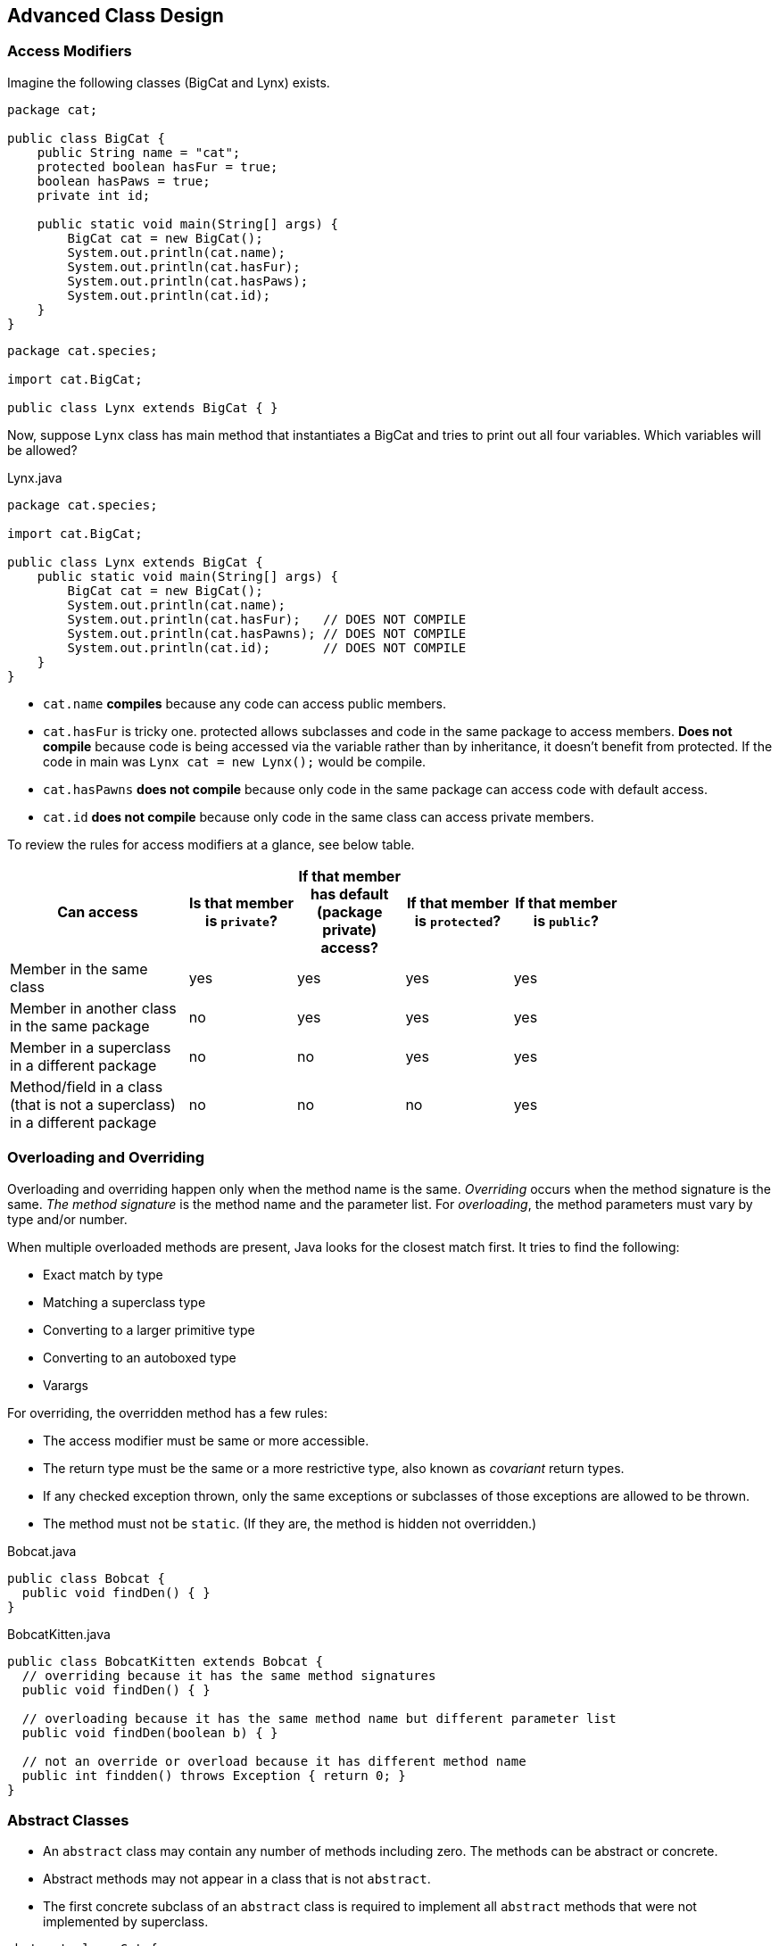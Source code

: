 [[chapter-1]]
== Advanced Class Design

=== Access Modifiers

Imagine the following classes (BigCat and Lynx) exists.

[source,java]
----
package cat;

public class BigCat {
    public String name = "cat";
    protected boolean hasFur = true;
    boolean hasPaws = true;
    private int id;

    public static void main(String[] args) {
        BigCat cat = new BigCat();
        System.out.println(cat.name);
        System.out.println(cat.hasFur);
        System.out.println(cat.hasPaws);
        System.out.println(cat.id);
    }
}
----

[source,java]
----
package cat.species;

import cat.BigCat;

public class Lynx extends BigCat { }
----

Now, suppose `Lynx` class has main method that instantiates a BigCat and tries to print out all four variables.
Which variables will be allowed?

[source,java]
.Lynx.java
----
package cat.species;

import cat.BigCat;

public class Lynx extends BigCat {
    public static void main(String[] args) {
        BigCat cat = new BigCat();
        System.out.println(cat.name);
        System.out.println(cat.hasFur);   // DOES NOT COMPILE
        System.out.println(cat.hasPawns); // DOES NOT COMPILE
        System.out.println(cat.id);       // DOES NOT COMPILE
    }
}
----

- `cat.name` **compiles** because any code can access public members.
- `cat.hasFur` is tricky one.
protected allows subclasses and code in the same package to access members.
**Does not compile** because code is being accessed via the variable rather than by inheritance, it doesn't benefit from protected.
If the code in main was `Lynx cat = new Lynx();` would be compile.
- `cat.hasPawns` **does not compile** because only code in the same package can access code with default access.
- `cat.id` **does not compile** because only code in the same class can access private members.

To review the rules for access modifiers at a glance, see below table.

[stripes=even,width="80%",cols="5a, 3, 3, 3, 3",options=header]
|===
|Can access |Is that member is `private`? |If that member has default (package private) access? |If that member is `protected`? |If that member is `public`?

|Member in the same class
|yes
|yes
|yes
|yes

|Member in another class in the same package
|no
|yes
|yes
|yes

|Member in a superclass in a different package
|no
|no
|yes
|yes

|Method/field in a class (that is not a superclass) in a different package
|no
|no
|no
|yes
|===

=== Overloading and Overriding

Overloading and overriding happen only when the method name is the same.
_Overriding_ occurs when the method signature is the same.
_The method signature_ is the method name and the parameter list.
For _overloading_, the method parameters must vary by type and/or number.

When multiple overloaded methods are present, Java looks for the closest match first.
It tries to find the following:

- Exact match by type
- Matching a superclass type
- Converting to a larger primitive type
- Converting to an autoboxed type
- Varargs

For overriding, the overridden method has a few rules:

- The access modifier must be same or more accessible.
- The return type must be the same or a more restrictive type, also known as _covariant_ return types.
- If any checked exception thrown, only the same exceptions or subclasses of those exceptions are allowed to be thrown.
- The method must not be `static`.
(If they are, the method is hidden not overridden.)

[source,java]
.Bobcat.java
----
public class Bobcat {
  public void findDen() { }
}
----

[source,java]
.BobcatKitten.java
----
public class BobcatKitten extends Bobcat {
  // overriding because it has the same method signatures
  public void findDen() { }

  // overloading because it has the same method name but different parameter list
  public void findDen(boolean b) { }

  // not an override or overload because it has different method name
  public int findden() throws Exception { return 0; }
}
----

=== Abstract Classes

* An `abstract` class may contain any number of methods including zero.
The methods can be abstract or concrete.
* Abstract methods may not appear in a class that is not `abstract`.
* The first concrete subclass of an `abstract` class is required to implement all `abstract` methods that were not implemented by superclass.

[source,java]
----
abstract class Cat {
    // 1. abstract void clean(); // independently compiles
    // 2. leave it blank         // independently compiles
    // 3. void clean() {}        // independently compiles
}

class Lion extends Cat {
    void clean() {}
}
----

=== _Static_ and _Final_

* `final` prevents a variable from changing or a method from being overridden.
* `static` makes a variable shared at the class level and uses the class name to refer to a method.
* `static` and `final` are allowed to be added on the class level too. `static` keyword used on nested classes.
Using `final` on a class means that it cannot be subclassed.
* Methods and classes cannot be both `abstract` and `final`.

=== Imports

[source,java]
----
public class ListHelper {
    public List<String> copyAndSortList(List<String> original) {
        List<String> list = new ArrayList<String>(original);
        sort(list);
        return list;
    }
}
----

How many different ways can you think of to write imports that will make this code compile.

[source,java]
----
import static java.util.Collections.sort;
// or using wildcard -> import static java.util.Collections.*;

import java.util.List;
import java.util.ArrayList;
// or using wildcard -> import java.util.*;

public class ListHelper {
    public List<String> copyAndSortList(List<String> original) {
        List<String> list = new ArrayList<String>(original);
        sort(list);
        return list;
    }
}
----

=== Using _instanceof_

* In `a instanceof B`, the expression returns true if the reference to which a points is an instance of class B, a subclass of B (directly or indirectly), or a class that implements the B interface (directly or indirectly).

* All Java classes inherit from `Object`, which means that x instanceof Object is usually true except for one case where it is `false`.
+
[source,java]
----
class HeavyAnimal { }
class Hippo extends HeavyAnimal { }
class Elephant extends HeavyAnimal { }

class Test {
    public static void main(String[] args){
      HeavyAnimal hippo = new Hippo();
      boolean b1 = hippo instanceof Object;           // true
      boolean b2 = hippo instanceof HeavyAnimal;      // true
      boolean b3 = hippo instanceof Hippo;            // true
      boolean b4 = hippo instanceof Elephant;         // false

      Hippo nullHippo = null;
      boolean b5 = nullHippo instanceof Object;       // false

      Hippo anotherHippo = new Hippo();
      boolean b6 = anotherHippo instanceof Elephant;  // DOES NOT COMPILE
      boolean b7 = 15 instanceof Elephant;            // DOES NOT COMPILE
    }
}
----

* The compiler knows that there is no possible way for a `Hippo` variable reference to be an Elephant, since Hippo doesn't extend Elephant directly or indirectly.

* The compilation checks only applies when `instanceof` is called on a class.
When checking whether an object is an instanceof an interface.
Java waits until runtime to do the check.
The reason is that a subclass could implement that interface and the compiler wouldn't know it.
The compiler knows an interface could be added, so the instanceof statement could be true for some subclasses, whereas there is no possible way to turn a Hippo into an Elephant.
+
[source,java]
----
interface Mother { }
class HeavyAnimal { }
class Hippo extends HeavyAnimal { }
class Test {
    public static void main(String[] args){
        HeavyAnimal hippo = new Hippo();
        boolean b8 = hippo instanceof Mother;
    }
}
----
It so happens that `Hippo` does not implement Mother.
The compiler allows the statement because there could later be a class such a this:
+
[source,java]
----
class MotherHippo extends Hippo implements Mother { }
----

=== Understanding Virtual Method Invocation

A **virtual method** is a method in which the specific implementation is not determined until runtime.
In fact, all non-final, non-static, and non-private Java methods are considered virtual methods, since any of them can be overridden at runtime.

[source,java]
.PlayWithAnimal.java
----
abstract class Animal {
    public void careFor() {
	  play();
    }

    public void play() {
	  System.out.println("pet animal");
    }
}

class Lion extends Animal {
    public void play() {
	  System.out.println("toss in meat");
    }
}

public class PlayWithAnimal {
    public static void main(String... args) {
	  Animal animal = new Lion();
	  animal.careFor(); // toss in meat
    }
}
----

Only `Animal` superclass has a `careFor` method, it executes.
That method calls play.
Java looks for overridden methods, and it sees that Lion implements `play`.
Even though the call is from the Animal class, Java still looks at subclasses.

=== Annotating Overridden Methods

An *annotation* is extra information about the program, and it is type of *metadata*.
It begins with an `@` symbol and can be used by the compiler or even at runtime.

[source,java]
----
class BobcatMother {
    public void findDen() { }
}

class Bobcat extends BobcatMother {
    @Override
    public void findDen() { }

    @Override
    public void findDen(boolean b) { } // DOES NOT COMPILE
}
----

=== Coding _equals_, _hashCode_ and _toString_

All classes in Java inherit from `java.lang.Object`, either directly or indirectly, which means that all classes inherit any methods defined in `Object`.

==== _toString_

Java automatically calls the `toString` method if you try to print out an object.
Some classes supply a human-readable implementation of `toString` and others do not.

[source,java]
----
public static void main(String[] args) {
    System.out.println(new ArrayList()); // []
    System.out.println(new String[0]);   // [Ljava.lang.String;@61bbe9ba
}
----

Providing nice human-readable output is going to make things easier for developers working with your code.
They can simply print out your object and understand what it represents.

[source,java]
----
public class Hippo {
    private String name;
    private double weight;

    public Hippo(String name, double weight) {
	  this.name = name;
	  this.weight = weight;
    }

    @Override
    public String toString() {
	  return "name: " + name + ", weight: " + weight;
    }

    public static void main(String[] args) {
	  Hippo hippo = new Hippo("Harry", 768);
	  System.out.println(hippo); // name: Harry, weight: 768.0
    }
}
----

===== The Easy Way to Write `toString` Methods

https://commons.apache.org/proper/commons-lang/[Apache Commons Lang] provides some methods that you might wish were in core Java.

[source,java]
----
package ToString;

import org.apache.commons.lang3.builder.ToStringBuilder;
import org.apache.commons.lang3.builder.ToStringStyle;

class Hippo {
    private String name;
    private double weight;

    // Constructor

    @Override
    public String toString() {
      // Hippo[name=Harry,weight=768.0]
      return ToStringBuilder.reflectionToString(this, ToStringStyle.SHORT_PREFIX_STYLE);

      // ToString.Hippo@12a89a7[name=Harry,weight=768.0]
      // return ToStringBuilder.reflectionToString(this);
    }
}

class HippoTest {
    public static void main(String[] args){
      Hippo hippo = new Hippo("Harry", 768);
      System.out.println(hippo);
   }
}
----

You might be wondering what this reflection thing is that is mentioned in the method name.
*Reflection* is a technique used in Java to look at information about class at runtime.
This lets the `ToStringBuilder` class determine what are all of the instance variables and to construct a String with each.

==== _equals_

Checking if two objects are equivalent uses the `equals()` method, or at least it does if the developer implementing the method overrides `equals()`.

[source,java]
----
String s1 = new String("lion");
String s2 = new String("lion");
System.out.println(s1.equals(s2)); // true

StringBuilder sb1 = new StringBuilder("lion");
StringBuilder sb2 = new StringBuilder("lion");
System.out.println(sb1.equals(sb2)); // false
----

`String` does have an `equals` method.
It checks that the values are the same. `StringBuilder` uses the implementation of `equals()` provided by `Object`, which simply check if the two objects being referred to are the same.

[source,java]
----
public class Lion {
    private int id;
    private int age;
    private String name;

    public Lion(int id, int age, String name) {
	  this.id = id;
	  this.age = age;
	  this.name = name;
    }

    @Override
    public boolean equals(Object obj) {
	  if (!(obj instanceof Lion)) {
	      return false;
	  }
	  Lion otherLion = (Lion) obj;
	  return (this.id == otherLion.id);
    }
}
----

===== The Contract for `equals()` Methods

Java provides a number of rules in the contact for the `equals()` method.

The `equals()` method implements an equivalence relation on non-null object references.

* It is *reflexive*: For any non-null reference value x, `x.equals(x)` should return `true`.

* It is *symmetric*: For any non-null reference values x and y, `x.equals(y)` should return true if and only if `y.equals(x)` returns true.

* It is *transitive*: For any non-null reference values x, y and z, if `x.equals(y)` returns `true` and `y.equals(z)` returns true, then `x.equals(z)` should return true.

* It is *consistent*: For any non-null reference values x and y, multiple invocations of `x.equals(y)` consistently return `true` or consistently return `false`, provided no information used in equals comparisons on the objects is modified.

* For any non-null reference value x, `x.equals(null)` should return `false`.

===== Easy Way to Write `equals()` Methods

If you want all of the instance variables to be checked, your `equals()` method can be one line with Apache Commons Lang library:

[source,java]
----
public boolean equals(Object obj) {
  return EqualsBuilder.reflectionEquals(this, obj);
}
----

This is nice.
However, for `equals()`, it is common to look at just one or two instance variables rather than all of them.

[source,java]
----
@Override
public boolean equals(Object obj) {
    if (!(obj instanceof Lion)) {
        return false;
    }
    Lion other = (Lion) obj;
    return new EqualsBuilder()
           .appendSuper(super.equals(obj))
           .append(id, other.id)
           .append(name, other.name)
           .isEquals();
}
----

==== _hashCode_

Whenever you override `equals()`, you are also expected to override `hashCode()`.
The hash code is used when storing the object as a key in a map.

A *hash code* is a number that puts instances of a class into a finite number of categories.

[source,java]
----
class Card {
    private String rank;
    private String suit;

    public Card(String rank, String suit) {
	  if (rank == null || suit == null) {
	      throw new IllegalArgumentException();
	  }
	  this.rank = rank;
	  this.suit = suit;
    }

    public boolean equals(Object obj) {
	  if (!(obj instanceof Card)) {
	      return false;
	  }
	  Card other = (Card) obj;
	  return rank.equals(other.rank) && suit.equals(other.suit);
    }

    public int hashCode() {
	  return rank.hashCode();
    }
}
----

In the constructor, you make sure that neither instance variable is `null`.
This check allows `equals()` to be simpler because you don't have to worry about `null` there.
The `hashCode()` method is quite simple.
It asks the `rank` for its hash code and uses that.

But what do you do if you have primitive and need the hash code?
The hash code is just a number.
You can just use a primitive number as is or divide to get a smaller `int`.
Remember that all of the instance variables don't need to be used in a `hashCode()` method.
It is common not to include `boolean` and `char` variables in the hash code.

===== The Contract for `hashCode()` Methods

* Within the same program, the result of `hashCode()` must not change.
This means that you shouldn't include variables that change in figuring out the hash code.

* If `equals()` returns `true` when called with two objects, calling `hashCode()` on each of those objects must return the same result.
This means `hashCode()` can use a subset of the variables that `equals()` uses.

* If `equals()` returns `false` when called with two objects, calling `hashCode()` on each of those objects does not have return a different values.
This means `hashCode()` results do not need to be unique when called on unequal objects.

[source,java]
----
public int hashCode() { return id; } // Legal
public int hashCode() { return 6; } // Legal but isn't particularly efficient
public long hashcode() { return id; } // DOES NOT COMPILE
public int hashCode() { return id * 7 + age; } // is not legal because it is used
                                               // more variables than equals()
----

===== The Easy Way to Write `hashCode()` Methods

The easiest way to write hash code your own.
Just pick the key fields that identify your object (and don't change during the program) and combine them:

[source,java]
----
public int hashCode() {
  return keyField + (7 * otherKeyField.hashCode());
}
----

It is common to multiply by a prime number when combining multiple fields int the hash code.
This makes the hash code more unique, which helps when distributing objects into buckets.

=== Working with Enums

In programming, it is common to have a type that can only have a finite set of values.
An *enumerations* is like a fixed set of constants.
In Java, an `enum` is a class that represents an enumeration.
It is much better than a bunch of constants because it provides type-safe checking.
With numeric constants, you can pass an invalid value and not find out until runtime.
With `enums`, it is impossible to create an invalid enum type without introducing a compiler error.

Enumerations show up whenever you have a set of items whose types are known at compile time.
Common examples are the days of the week, months of the year or the cards in a deck.

To create a enum , use `enum` keyword instead of `class` keyword.
Then list all of the valid types for that enum.

[source,java]
----
enum Season {
    WINTER, SPRING, SUMMER, FALL;
}
----

Since `enum` is like a set of constants, use the uppercase letter convention that you used for constants.

Behind the scenes, an enum is a type of class that mainly contains `static` members.
It also includes some helper methods like `name()` or `values()`.

[source,java]
----
Season s = Season.SUMMER;
System.out.println(Season.SUMMER); // SUMMER
System.out.println(s == Season.SUMMER); // true
----

An enum provides a method to get an array of all the values.
You can use this like any normal array, including in a loop.

[source,java]
----
for(Season season: Season.values()) {
    System.out.println(season.name() + " " + season.ordinal()); // WINTER 0
                                                                // SPRING 1
                                                                // SUMMER 2
                                                                // FALL 3
}
----

You can't compare an `int` and `enum` value directly anyway.

[source,java]
----
if(Season.SUMMER == 2) { } // DOES NOT COMPILE
----

You can also create an `enum` from `String`.
The `String` passed in must match exactly.

[source,java]
----
Season s1 = Season.valueOf("SUMMER"); // SUMMER
Season s2 = Season.valueOf("summer"); // throws IllegalArgumentException
----

Another thing that you can't do is extend an enum.

[source,java]
----
public enum ExtendedSeason extends Season { } // DOES NOT COMPILE
----

==== Using _Enums_ in _Switch_ Statements

`Enums` may be used in `switch` statements.

[source,java]
----
Season summer = Season.SUMMER;

switch (summer) {
    case WINTER:
       System.out.println("Winter");
       break;
    case SUMMER:
       System.out.println("Summer");
       break;
    // case Season.FALL: // DOES NOT COMPILE
    //	  System.out.println("Fall");
    // 	  break;
    // case 2: // DOES NOT COMPILE
    //    System.out.println("2");
    //    break;
    default:
       System.out.println("Default");
}
----

==== Adding Constructors, Fields, And Methods

`Enums` can have more in them than just values.
It is common to give state to each one.

[source,java]
----
enum Season {
    WINTER("Low"),
    SPRING("Medium"),
    SUMMER("High"),
    FALL("Medium"); // This semicolon required if
                    // there is anything in the enum
                    // besides the values.

    private String expectedVisitors;
    private Season(String expectedVisitors) {
	  this.expectedVisitors = expectedVisitors;
    }
    public void printExpectedVisitors() {
	  System.out.println(expectedVisitors);
    }

    public static void main(String[] args) {
      Season.SUMMER.printExpectedVisitors(); // High
    }
}
----

Notice how we don't appear to call the constructor.
We just say that we want he `enum` value.
The first time that we ask for any of the enum values, Java constructs all of the enum values.
After that, Java just returns the already-constructed `enum` values.
Given that explanation, you can see why this code calls the constructor only once.

[source,java]
----
public enum OnlyOne {
    ONCE(true);

    private OnlyOne(boolean b) {
	  System.out.println("constructing");
    }

    public static void main(String[] args) {
	  OnlyOne firstCall = OnlyOne.ONCE;  // prints constructing
	  OnlyOne secondCall = OnlyOne.ONCE; // doesn't print anything
    }
}
----

It is possible for a Java enum to have abstract methods too.
If an enum has an abstract method, then each instance of the enum must implement it.
Here is a Java enum abstract method example:

[source,java]
----
enum Season {
    WINTER {
	  @Override
	  public void printHours() {
	    System.out.println("9am-3pm");
	  }
    },
    SPRING {
	  @Override
	  public void printHours() {
	    System.out.println("9am-5pm");
	  }
    },
    SUMMER {
	  @Override
	  public void printHours() {
	    System.out.println("9am-7pm");
	  }
    },
    FALL {
	  @Override
	  public void printHours() {
	    System.out.println("9am-5pm");
	  }
    };

    public abstract void printHours();
}
----

If we don't want each and every `enum` value to have a method, we can create a default implementation and override it only for the specific cases:

[source,java]
.filename.java
----
public enum Season {
    WINTER {
	  @Override
	  public void printHours() {
	    System.out.println("short hours");
	  }
    },
    SUMMER {
	  @Override
	  public void printHours() {
	    System.out.println("long hours");
	  }
    },
    SPRING, FALL;

    public void printHours() {
	  System.out.println("Default hours");
    }
}
----

==== Behind The Scenes Enum

[source,java]
----
enum Season {                     // final class Season extends Enum<Season> {
    WINTER, SPRING, SUMMER, FALL  //     public static final Season WINTER;
}                                 //     public static final Season SPRING;
                                  //     public static final Season SUMMER;
                                  //     public static final Season FALL;
                                  //     private static final Season[] $VALUES;
                                  //
                                  //     private Season(String name, int ordinal) {
                                  //        super(name, ordinal);
                                  //     }
                                  //
                                  //     static {
                                  //        WINTER = new Season("WINTER", 0);
                                  //        SPRING = new Season("SPRING", 1);
                                  //        SUMMER = new Season("SUMMER", 2);
                                  //        FALL = new Season("FALL", 3);
                                  //	       $VALUES = new Season[] {
                                  //		      WINTER, SPRING, SUMMER, FALL
                                  //        };
                                  //     }
                                  //
                                  //     public static Season[] values() {
                                  //        return $VALUES.clone();
                                  //     }
                                  //
                                  //     public static Season valueOf(String name) {
                                  //        return Enum.valueOf(Season.class, name);
                                  //     }
----

[source,java]
----
enum Season {                              // abstract class Season extends Enum<Season> {
    WINTER {                               //    public static final Season WINTER;
	@Override                          //    public static final Season SPRING;
	public void printHours() {         //    public static final Season SUMMER;
	    System.out.println("9am-3pm"); //    public static final Season FALL;
	}                                  //    private static final Season[] $VALUES;
    },                                     //
    SPRING {                               //    private Season(String name, int ordinal) {
	@Override                          //       super(name, ordinal);
	public void printHours() {         //    }
	    System.out.println("9am-5pm"); //
	}                                  //    static {
    },                                     //       WINTER = Season("WINTER", 0) {
    SUMMER {                               //          @Override
	@Override                          //          public void printHours() {
	public void printHours() {         //             System.out.println("9am-3pm");
	    System.out.println("9am-7pm"); //          }
	}                                  //       };
    },                                     //       SPRING = Season("SPRING", 1) {
    FALL {                                 //          @Override
	@Override                          //          public void printHours() {
	public void printHours() {         //             System.out.println("9am-5pm");
	    System.out.println("9am-5pm"); //          }
	}                                  //       };
    };                                     //       SUMMER = Season("SUMMER", 2) {
                                           //          @Override
    public abstract void printHours();     //          public void printHours() {
}                                          //             System.out.println("9am-7pm");
                                           //          }
                                           //       };
                                           //       FALL = Season("FALL", 3) {
                                           //          @Override
                                           //          public void printHours() {
                                           //             System.out.println("9am-5pm");
                                           //          }
                                           //       };
                                           //       $VALUES = new Season[] {
                                           //          WINTER, SPRING, SUMMER, FALL
                                           //       };
                                           //    }
                                           //
                                           //    public static Season[] values() {
                                           //       return $VALUES.clone();
                                           //    }
                                           //
                                           //    public static Season valueOf(String name) {
                                           //       return Enum.valueOf(Season.class, name);
                                           //    }
                                           // }
----

=== Creating Nested Classes

_A nested class_ is a class that is defined within another class.
A nested class that is not `static` is called an inner class.
There are four types of nested classes.

* A member inner class is a class defined at the same level as instance variables.
It is not static.
Often, this is just referred to as an inner class without explicitly saying the type.
* A local inner class is defined within a method.
* An anonymous inner class is a special case of a local inner class that does not have a name.
* A static nested class is a `static` class that is defined at the same level as `static` variables.

There are a few benefits of using inner classes.
They can encapsulate helper classes by restricting them to containing class.
They can make it easy to create a class that will be used in only one place.
They can make the code easier to read.
They can also make the code harder to read when used improperly.

==== Member Inner Classes

_A member inner class_ is defined at the member level of a class (the same level as the methods, instance variables, and the constructors).
Member inner classes have the following properties:

* Can be declared `public`, `private`, or `protected` or default access.
* Can extend any class and implement interfaces.
* Can be `abstract` or `final`.
* Cannot declare static fields or methods except for static final fields.
* Can access members of the outer class including `private` members.

[source,java]
----
public class Outer {
    private String greeting = "Hi";

    protected class Inner {
      public int repeat = 3;
      public void go() {
          for(int i = 0; i < repeat; i++) {
            System.out.println(greeting);
          }
      }
    }

    public void callInner() {
      Inner inner = new Inner();
      inner.go();
    }

    public static void main(String[] args) {
	  Outer outer = new Outer();
	  outer.callInner();
    }
}
----

There is another way to instantiate `Inner` that looks odd at first.
This syntax isn't used often enough to get used to it.

[source,java]
----
public static void main(String[] args) {
  Outer outer = new Outer();
  Inner inner = outer.new Inner(); // create the inner class
  inner.go();
}
----

Inner classes can have the same variable names as outer classes.
There is a special way of calling `this` to say which class you want to access.
You also aren't limited to just one inner class.
Please never do this in code you write.

[source,java]
----
public class A {
    private int x = 10;

    class B {
	  private int x = 20;

	  class C {
	    private int x = 30;

	    public void allTheX() {
	      System.out.println(x);            // 30
		  System.out.println(this.x);       // 30
		  System.out.println(C.this.x);     // 30
		  System.out.println(B.C.this.x);   // 30
		  System.out.println(A.B.C.this.x); // 30

		  System.out.println(B.this.x);     // 20
		  System.out.println(A.B.this.x);   // 20

		  System.out.println(A.this.x);     // 10
	    }
	  }
    }

    public static void main(String[] args) {
	  A a = new A();
	  A.B b = a.new B();
	  A.B.C c = b.new C();
	  c.allTheX();

	  // Create c2 object in one line
	  A.B.C c2 = new A().new B().new C();
    }
}
----

===== _.class_ Files for Inner Classes

Compiling the `A.java` class with which we have been working creates three class files. `A.class` you should be expecting.
For the inner class B, the compiler creates `A$B.class`.
For the inner class C, the compiler creates `A$B$C.class`.

===== Private Interfaces

The interface itself does not have to be `public`, though.
Just like any inner class, an inner interface can be `private`.
This means that interface can only be referred to within the current outer class.

[source,java]
----
public class CaseOfPrivateInterface {
    private interface Secret {
        public void shh();
    }
    class DontTell implements Secret {
        public void shh() { }
    }
}
----

==== Local Inner Classes

_A local inner class_ is a nested class defined within a method.
Like local variables, a local inner class declaration does not exist until the method is invoked, and it goes out of scope when method returns.
This means that you can create instances only from within method.
Those instances can still be returned from the method.
This is just how local variables work.
Local inner classes have the following properties:

* They do not have an access specifier.
* They cannot be declared `static` and cannot declare `static` fields or methods except for static final fields. https://docs.oracle.com/javase/specs/jls/se8/html/jls-8.html#jls-8.1.3
* They have access to all fields and methods of the enclosing class.
* They do not have access to local variables of a method unless those variables are `final` or effectively final.

[source,java]
----
public class Outer {
    private int length = 5;
    public void calculate() {
	  final int width = 20;
	  class Inner {
	    public void multiply() {
		  System.out.println(length + width);
	    }
	  }
	  Inner inner = new Inner();
	  inner.multiply();
    }
    public static void main(String[] args) {
	  Outer outer = new Outer();
	  outer.calculate();
    }
}
----

The compiler is generating a class file from your inner class.
A separate class has no way to refer to local variables.
If the local variables `final`, Java can handle it by passing it to the constructor of the inner class or by storing it in the class file.
If it weren't effectively finalfootnote:[A variable or parameter whose value is never changed after it is initialized is effectively final.], these tricks wouldn't work because the value could change after the copy was made.

==== Anonymous Inner Classes

_An anonymous inner class_ is a local inner class that does not have a name.
It is declared and instantiated all in one statement using the `new` keyword.
Anonymous inner classes are required to extend an existing class or implement an existing interface.
They are useful when you have a short implementation that will not be used anywhere else.

[source,java]
----
public class AnonInner {
    abstract class SaleTodayOnly {
        abstract int dollarsOff();
    }
    public int admission(int basePrice) {
        SaleTodayOnly sale = new SaleTodayOnly() {
	      int dollarsOff() {
		    return 3;
	      }
	    };
        return basePrice - sale.dollarsOff();
    }
}
----

Now we convert this same example to implement an `interface` instead of extending an `abstract` class.

[source,java]
.filename.java
----
public class AnonInner {
    interface SaleTodayOnly {
	  int dollarsOff();
    }
    public int admission(int basePrice) {
	  SaleTodayOnly sale = new SaleTodayOnly() {
	    @Override
	    public int dollarsOff() {
		  return 0;
	    }
	  };
	  return basePrice - sale.dollarsOff();
    }
}
----

You can define anonymous inner class right where they are needed, even if that is an argument to another method:

[source,java]
----
public class AnonInner {
    interface SaleTodayOnly {
	  int dollarsOff();
    }
    public int pay() {
	  return admission(5, new SaleTodayOnly() {
	    public int dollarsOff() {
		  return 3;
	    }
	  });
    }
    public int admission(int basePrice, SaleTodayOnly sale) {
	  return basePrice - sale.dollarsOff();
    }
}
----

==== Static Nested Classes

_A static nested class_ is a static class defined at the member level.
It can be instantiated without an object of the enclosing class, so it can't access the instance variables without an explicit object of enclosing class.
For example, `new OuterClass().var` allows access to the instance variable `var`.

It is like regular class except for the following.

* The nesting creates a namespace because the enclosing class name must be used to refer to it.
* It can be made `private` or use one of the other access modifiers to encapsulate it.
* The enclosing class can refer to the fields and methods of the `static` nested class.

[source,java]
----
public class Enclosing {
    static class Nested {
	  private int price = 6;
    }
    public static void main(String[] args) {
	  Nested nested = new Nested();
	  System.out.println(nested.price);
    }
}
----

===== Importing a _static_ Nested Class

Importing a `static` nested class is interesting.
You can import it using a regular import:

[source,java]
----
package bird;
public class Toucan {
    public static class Beak { }
}
----

[source,java]
----
package watcher;
import bird.Toucan.Beak; // regular import ok
public class BirdWatcher {
    Beak beak;
}
----

And since it is `static`, alternatively you can use a `static` import:

[source,java]
----
import static bird.Toucan.Beak;
----

Either one will compile.
Java treats the `static` nested class as if it were a namespace.
{empty} +
{empty} +

To review the four type of nested classes, make sure that you know the information in below table.

[stripes=even,width="80%",cols="5a, 3, 3, 3, 3",options=header]
|===
| |Member inner class |Local inner class |Anonymous inner class |`static` nested class

|Access modifiers allowed
|`public`, `protected`, `private`, or default access
|None. Already local to method.
|None. Already local to statement.
|`public`, `protected`, `private`, or default access

|Can extend any class and any number of interfaces
|Yes
|Yes
|No - must have exactly one superclass or one interface
|Yes

|Can be `abstract`
|Yes
|Yes
|N/A - because no class definition
|Yes

|Can be `final`
|Yes
|Yes
|N/A - because no class definition
|Yes

|Can access instance members of enclosing class
|Yes
|Yes
|Yes
|No (not directly; requires an interface of the enclosing class)

|Can access local variables of enclosing method
|N/A
|Yes - if `final` or effectively final
|Yes - if `final` or effectively final
|N/A

|Can declare `static` methods
|No
|No
|No
|Yes
|===


